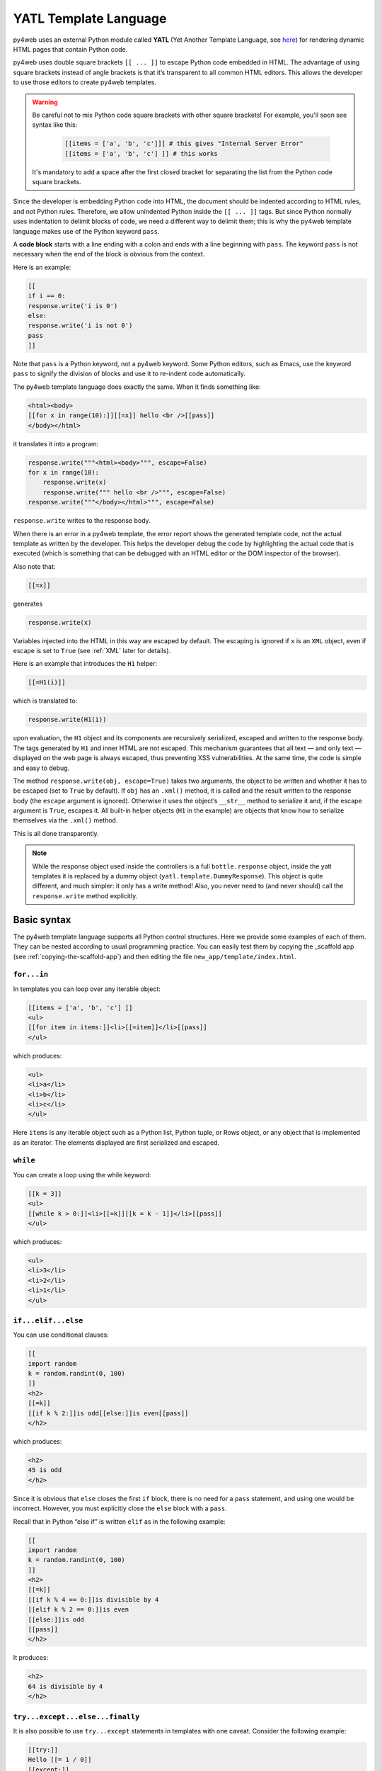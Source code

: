 ======================
YATL Template Language
======================

py4web uses an external Python module called **YATL** (Yet Another Template
Language, see `here <https://github.com/web2py/yatl>`__) for rendering dynamic HTML
pages that contain Python code.

py4web uses double square brackets ``[[ ... ]]`` to escape Python code embedded in HTML. The
advantage of using square brackets instead of angle brackets is that
it’s transparent to all common HTML editors. This allows the developer
to use those editors to create py4web templates.

.. warning::
    Be careful not to mix Python code square brackets with other square brackets!
    For example, you'll soon see syntax like this:
    
      .. code:: html

         [[items = ['a', 'b', 'c']]] # this gives "Internal Server Error"
         [[items = ['a', 'b', 'c'] ]] # this works
    
    
    It's mandatory to add a space after the first closed bracket for
    separating the list from the Python code square brackets.
    
Since the developer is embedding Python code into HTML, the document
should be indented according to HTML rules, and not Python rules.
Therefore, we allow unindented Python inside the ``[[ ... ]]`` tags.
But since Python normally uses indentation to delimit blocks of code, we
need a different way to delimit them; this is why the py4web template
language makes use of the Python keyword ``pass``.

A **code block** starts with a line ending with a colon and ends with a
line beginning with ``pass``. The keyword ``pass`` is not necessary
when the end of the block is obvious from the context.

Here is an example:

.. code:: html

   [[
   if i == 0:
   response.write('i is 0')
   else:
   response.write('i is not 0')
   pass
   ]]

Note that ``pass`` is a Python keyword, not a py4web keyword. Some
Python editors, such as Emacs, use the keyword ``pass`` to signify the
division of blocks and use it to re-indent code automatically.

The py4web template language does exactly the same. When it finds
something like:

.. code:: html

   <html><body>
   [[for x in range(10):]][[=x]] hello <br />[[pass]]
   </body></html>

it translates it into a program:

.. code:: html

   response.write("""<html><body>""", escape=False)
   for x in range(10):
       response.write(x)
       response.write(""" hello <br />""", escape=False)
   response.write("""</body></html>""", escape=False)

``response.write`` writes to the response body.

When there is an error in a py4web template, the error report shows the
generated template code, not the actual template as written by the developer.
This helps the developer debug the code by highlighting the actual code
that is executed (which is something that can be debugged with an HTML
editor or the DOM inspector of the browser).

Also note that:

.. code:: html

   [[=x]]

generates

.. code:: python

   response.write(x)

Variables injected into the HTML in this way are escaped by default. The
escaping is ignored if ``x`` is an ``XML`` object, even if escape is set
to ``True`` (see :ref:`XML` later for details).

Here is an example that introduces the ``H1`` helper:

.. code:: html

   [[=H1(i)]]

which is translated to:

.. code:: python

   response.write(H1(i))

upon evaluation, the ``H1`` object and its components are recursively
serialized, escaped and written to the response body. The tags generated
by ``H1`` and inner HTML are not escaped. This mechanism guarantees that
all text — and only text — displayed on the web page is always escaped,
thus preventing XSS vulnerabilities. At the same time, the code is
simple and easy to debug.

The method ``response.write(obj, escape=True)`` takes two arguments, the
object to be written and whether it has to be escaped (set to ``True``
by default). If ``obj`` has an ``.xml()`` method, it is called and the
result written to the response body (the ``escape`` argument is
ignored). Otherwise it uses the object’s ``__str__`` method to serialize
it and, if the escape argument is ``True``, escapes it. All built-in
helper objects (``H1`` in the example) are objects that know how to
serialize themselves via the ``.xml()`` method.

This is all done transparently.


.. Note::
   While the response object used inside the controllers is a
   full ``bottle.response`` object, inside the yatl templates it is 
   replaced by a dummy object (``yatl.template.DummyResponse``). 
   This object is quite different, and much simpler: it only has a write method!
   Also, you never need to (and never should) call the ``response.write``
   method explicitly.
   

Basic syntax
------------

The py4web template language supports all Python control structures.
Here we provide some examples of each of them. They can be nested
according to usual programming practice.
You can easily test them by copying the _scaffold app (see
:ref:`copying-the-scaffold-app`) and then editing the file
``new_app/template/index.html``.

``for...in``
~~~~~~~~~~~~

In templates you can loop over any iterable object:

.. code:: html

   [[items = ['a', 'b', 'c'] ]]
   <ul>
   [[for item in items:]]<li>[[=item]]</li>[[pass]]
   </ul>

which produces:

.. code:: html

   <ul>
   <li>a</li>
   <li>b</li>
   <li>c</li>
   </ul>

Here ``items`` is any iterable object such as a Python list, Python
tuple, or Rows object, or any object that is implemented as an iterator.
The elements displayed are first serialized and escaped.

``while``
~~~~~~~~~

You can create a loop using the while keyword:

.. code:: html

   [[k = 3]]
   <ul>
   [[while k > 0:]]<li>[[=k]][[k = k - 1]]</li>[[pass]]
   </ul>

which produces:

.. code:: html

   <ul>
   <li>3</li>
   <li>2</li>
   <li>1</li>
   </ul>

``if...elif...else``
~~~~~~~~~~~~~~~~~~~~

You can use conditional clauses:

.. code:: html

   [[
   import random
   k = random.randint(0, 100)
   ]]
   <h2>
   [[=k]]
   [[if k % 2:]]is odd[[else:]]is even[[pass]]
   </h2>

which produces:

.. code:: html

   <h2>
   45 is odd
   </h2>

Since it is obvious that ``else`` closes the first ``if`` block, there
is no need for a ``pass`` statement, and using one would be incorrect.
However, you must explicitly close the ``else`` block with a ``pass``.

Recall that in Python “else if” is written ``elif`` as in the following
example:

.. code:: html

   [[
   import random
   k = random.randint(0, 100)
   ]]
   <h2>
   [[=k]]
   [[if k % 4 == 0:]]is divisible by 4
   [[elif k % 2 == 0:]]is even
   [[else:]]is odd
   [[pass]]
   </h2>

It produces:

.. code:: html

   <h2>
   64 is divisible by 4
   </h2>

``try...except...else...finally``
~~~~~~~~~~~~~~~~~~~~~~~~~~~~~~~~~

It is also possible to use ``try...except`` statements in templates with one
caveat. Consider the following example:

.. code:: html

   [[try:]]
   Hello [[= 1 / 0]]
   [[except:]]
   division by zero
   [[else:]]
   no division by zero
   [[finally:]]
   <br />
   [[pass]]

It will produce the following output:

.. code:: html

   Hello division by zero
   <br />

This example illustrates that all output generated before an exception
occurs is rendered (including output that preceded the exception) inside
the try block. “Hello” is written because it precedes the exception.

``def...return``
~~~~~~~~~~~~~~~~

The py4web template language allows the developer to define and
implement functions that can return any Python object or a text/html
string. Here we consider two examples:

.. code:: html

   [[def itemize1(link): return LI(A(link, _href="http://" + link))]]
   <ul>
   [[=itemize1('www.google.com')]]
   </ul>

produces the following output:

.. code:: html

   <ul>
   <li><a href="http://www.google.com">www.google.com</a></li>
   </ul>

The function ``itemize1`` returns a helper object that is inserted at
the location where the function is called.

Consider now the following code:

.. code:: html

   [[def itemize2(link):]]
   <li><a href="http://[[=link]]">[[=link]]</a></li>
   [[return]]
   <ul>
   [[itemize2('www.google.com')]]
   </ul>

It produces exactly the same output as above. In this case, the function
``itemize2`` represents a piece of HTML that is going to replace the
py4web tag where the function is called. Notice that there is no ‘=’ in
front of the call to ``itemize2``, since the function does not return
the text, but it writes it directly into the response.

There is one caveat: functions defined inside a template must terminate with
a ``return`` statement, or the automatic indentation will fail.

Information workflow
--------------------

For dynamically modifying the workflow of the information there are custom commands available: 
``extend``, ``include``, ``block`` and ``super``. Note that they are special template
directives, not Python commands.

In addition, you can use normal Python functions inside templates.


``extend`` and ``include``
~~~~~~~~~~~~~~~~~~~~~~~~~~

Templates can extend and include other templates in a tree-like structure.

For example, we can think of a template “index.html” that extends
“layout.html” and includes “body.html”. At the same time, “layout.html”
may include “header.html” and “footer.html”.

The root of the tree is what we call a **layout template**. Just like any other
HTML template file, you can edit it from the command line or using the py4web Dashboard.
The file name “layout.html” is just a convention.

Here is a minimalist page that extends the “layout.html” template and
includes the “page.html” template:

.. code:: html

   <!--minimalist_page.html-->
   [[extend 'layout.html']]
   <h1>Hello World</h1>
   [[include 'page.html']]

The extended layout file must contain an ``[[include]]`` directive,
something like:

.. code:: html

   <!--layout.html-->
   <html>
     <head>
       <title>Page Title</title>
     </head>
     <body>
       [[include]]
     </body>
   </html>

When the template is called, the extended (layout) template is loaded, and the
calling template replaces the ``[[include]]`` directive inside the layout.
If you don't write the ``[[include]]`` directive inside the layout, then it will
be included at the beginning of the file. Also, if you use multiple ``[[extend]]`` 
directives only the last one will be processed.
Processing continues recursively until all ``extend`` and ``include``
directives have been processed. The resulting template is then
translated into Python code. 

Note, when an application is bytecode
compiled, it is this Python code that is compiled, not the original template
files themselves. So, the bytecode compiled version of a given template is a
single .pyc file that includes the Python code not just for the original
template file, but for its entire tree of extended and included templates.

Any content or code that **precedes** the ``[[extend ...]]`` directive will
be inserted (and therefore executed) before the beginning of the
extended template's content/code. Although this is not typically used to
insert actual HTML content before the extended template's content, it can be
useful as a means to define variables or functions that you want to make
available to the extended template. For example, consider a template
“index.html”:

.. code:: html

   <!--index.html-->
   [[sidebar_enabled=True]]
   [[extend 'layout.html']]
   <h1>Home Page</h1>

and an excerpt from “layout.html”:

.. code:: html

   <!--layout.html-->
   [[include]]
   [[if sidebar_enabled:]]
       <div id="sidebar">
           Sidebar Content
       </div>
   [[pass]]

Because the ``sidebar_enabled`` assignment in “index.html” comes before
the ``extend``, that line gets inserted before the beginning of
“layout.html”, making ``sidebar_enabled`` available anywhere within the
“layout.html” code.

It is also worth pointing out that the variables returned by the
controller function are available not only in the function’s main template,
but in all of its extended and included templates as well.

Extending using variables
~~~~~~~~~~~~~~~~~~~~~~~~~

The argument of an ``extend`` or ``include`` (i.e., the extended or
included template name) can be a Python variable (though not a Python
expression). However, this imposes a limitation – templates that use
variables in ``extend`` or ``include`` statements cannot be bytecode
compiled. As noted above, bytecode-compiled templates include the entire
tree of extended and included templates, so the specific extended and
included templates must be known at compile time, which is not possible if
the template names are variables (whose values are not determined until run
time). Because bytecode compiling templates can provide a significant speed
boost, using variables in ``extend`` and ``include`` should generally be
avoided if possible.

In some cases, an alternative to using a variable in an ``include`` is
simply to place regular ``[[include ...]]`` directives inside an
``if...else`` block.

.. code:: html

   [[if some_condition:]]
      [[include 'this_template.html']]
   [[else:]]
      [[include 'that_template.html']]
   [[pass]]

The above code does not present any problem for bytecode compilation
because no variables are involved. Note, however, that the bytecode
compiled template will actually include the Python code for both
“this_template.html” and “that_template.html”, though only the code for one of
those templates will be executed, depending on the value of
``some_condition``.

Keep in mind, this only works for ``include`` – you cannot place
``[[extend ...]]`` directives inside ``if...else`` blocks.

Layouts are used to encapsulate page commonality (headers, footers,
menus), and though they are not mandatory, they will make your
application easier to write and maintain. 

Template Functions
~~~~~~~~~~~~~~~~~~

Consider this “layout.html”:

.. code:: html

   <!--layout.html-->
   <html>
     <body>
       [[include]]
       <div class="sidebar">
         [[if 'mysidebar' in globals():]][[mysidebar()]][[else:]]
           my default sidebar
         [[pass]]
       </div>
     </body>
   </html>

and this extending template

.. code:: html

   [[def mysidebar():]]
      my new sidebar!!!
   [[return]]
   [[extend 'layout.html']]
      Hello World!!!

Notice the function is defined before the ``[[extend...]]`` statement –
this results in the function being created before the “layout.html” code
is executed, so the function can be called anywhere within
“layout.html”, even before the ``[[include]]``. Also notice the function
is included in the extended template without the ``=`` prefix.

The code generates the following output:

.. code:: html

   <html>
     <body>
       Hello World!!!
       <div class="sidebar">
         my new sidebar!!!
       </div>
     </body>
   </html>

Notice that the function is defined in HTML (although it could also
contain Python code) so that ``response.write`` is used to write its
content (the function does not return the content). This is why the
layout calls the template function using ``[[mysidebar()]]`` rather than
``[[=mysidebar()]]``. Functions defined in this way can take arguments.

``block`` and ``super`` 
~~~~~~~~~~~~~~~~~~~~~~~

The main way to make a template more modular is by using
``[[block ...]]``\ s and this mechanism is an alternative to the
mechanism discussed in the previous section.

To understand how this works, consider apps based on the scaffolding app
welcome, which has a template layout.html. This template is extended by the template
``default/index.html`` via ``[[extend 'layout.html']]``. The contents of
layout.html predefine certain blocks with certain default content, and
these are therefore included into default/index.html.

You can override these default content blocks by enclosing your new
content inside the same block name. The location of the block in the
layout.html is not changed, but the contents is.

Here is a simplifed version. Imagine this is “layout.html”:

.. code:: html

   <html>
     <body>
       [[include]]
       <div class="sidebar">
         [[block mysidebar]]
           my default sidebar (this content to be replaced)
         [[end]]
       </div>
     </body>
   </html>

and this is a simple extending template ``default/index.html``:

.. code:: html

   [[extend 'layout.html']]
   Hello World!!!
   [[block mysidebar]]
   my new sidebar!!!
   [[end]]

It generates the following output, where the content is provided by the
over-riding block in the extending template, yet the enclosing DIV and class
comes from layout.html. This allows consistency across templates:

.. code:: html

   <html>
     <body>
       Hello World!!!
       <div class="sidebar">
           my new sidebar!!!
       </div>
     </body>
   </html>

The real layout.html defines a number of useful blocks, and you can
easily add more to match the layout your desire.

You can have many blocks, and if a block is present in the extended template
but not in the extending template, the content of the extended template is used.
Also, notice that unlike with functions, it is not necessary to define
blocks before the ``[[extend ...]]`` – even if defined after the
``extend``, they can be used to make substitutions anywhere in the
extended template.

Inside a block, you can use the expression ``[[super]]`` to include the
content of the parent. For example, if we replace the above extending
template with:

.. code:: html

   [[extend 'layout.html']]
   Hello World!!!
   [[block mysidebar]]
   [[super]]
   my new sidebar!!!
   [[end]]

we get:

.. code:: html

   <html>
     <body>
       Hello World!!!
       <div class="sidebar">
           my default sidebar
           my new sidebar!
       </div>
     </body>
   </html>




Page layout standard structure
------------------------------


Default page layout
~~~~~~~~~~~~~~~~~~~

The “templates/layout.html” that currently ships with the py4web **_scaffold**
application is quite complex but it has the following structure:

.. code-block:: html
  :linenos:

   <!DOCTYPE html>
   <html>
     <head>
       <base href="[[=URL('static')]]/">
       <meta name="viewport" content="width=device-width, initial-scale=1">
       <link rel="shortcut icon" href="data:image/x-icon;base64,AAABAAEAAQEAAAEAIAAwAAAAFgAAACgAAAABAAAAAgAAAAEAIAAAAAAABAAAAAAAAAAAAAAAAAAAAAAAAAAAAPAAAAAA=="/>
       <link rel="stylesheet" href="css/no.css">
       <link rel="stylesheet" href="https://cdnjs.cloudflare.com/ajax/libs/font-awesome/5.14.0/css/all.min.css" integrity="sha512-1PKOgIY59xJ8Co8+NE6FZ+LOAZKjy+KY8iq0G4B3CyeY6wYHN3yt9PW0XpSriVlkMXe40PTKnXrLnZ9+fkDaog==" crossorigin="anonymous" />
       <style>.py4web-validation-error{margin-top:-16px; font-size:0.8em;color:red}</style>
       [[block page_head]]<!-- individual pages can customize header here -->[[end]]
     </head>
     <body>
       <header>
         <!-- Navigation bar -->
         <nav class="black">
           <!-- Logo -->
           <a href="[[=URL('index')]]">
             <b>py4web <script>document.write(window.location.href.split('/')[3]);</script></b>
           </a>
           <!-- Do not touch this -->
           <label for="hamburger">☰</label>
           <input type="checkbox" id="hamburger">
           <!-- Left menu ul/li -->
           [[block page_left_menu]][[end]]
           <!-- Right menu ul/li -->
           <ul>
             [[if globals().get('user'):]]
             <li>
               <a class="navbar-link is-primary">
                 [[=globals().get('user',{}).get('email')]]
               </a>
               <ul>
                 <li><a href="[[=URL('auth/profile')]]">Edit Profile</a></li>
                 <li><a href="[[=URL('auth/change_password')]]">Change Password</a></li>
                 <li><a href="[[=URL('auth/logout')]]">Logout</a></li>
               </ul>
             </li>
             [[else:]]
             <li>
               Login
               <ul>
                 <li><a href="[[=URL('auth/register')]]">Sign up</a></li>
                 <li><a href="[[=URL('auth/login')]]">Log in</a></li>
               </ul>
             </li>
             [[pass]]
           </ul>
         </nav>
       </header>
       <!-- beginning of HTML inserted by extending template -->
       <center>
         <div>
           <!-- Flash alert messages, first optional one in data-alert -->
           <flash-alerts class="padded" data-alert="[[=globals().get('flash','')]]"></flash-alerts>
         </div>
         <main class="padded">
           <!-- contect injected by extending page -->
           [[include]]
         </main>
       </center>
       <!-- end of HTML inserted by extending template -->
       <footer class="black padded">
         <p>
           Made with py4web
         </p>
       </footer>
     </body>
     <!-- You've gotta have utils.js -->
     <script src="js/utils.js"></script>
     [[block page_scripts]]<!-- individual pages can add scripts here -->[[end]]
   </html>


There are a few features of this default layout that make it very easy
to use and customize:

-  it is written in HTML5
-  on line 7 it's used the ``no.css`` stylesheet, see
   `here <https://github.com/mdipierro/no.css/>`__
-  on line 58 ``[[include]]`` is replaced by the content of the extending template when
   the page is rendered
-  it contains the following blocks: page_head, page_left_menu, page_scripts
-  on line 30 it checks if the user is logged on and changes the menu accordingly
-  on line 54 it checks for flash alert messages


Of course you can also completely replace the “layout.html” and
the stylesheet with your own. 


Mobile development
~~~~~~~~~~~~~~~~~~

Although the default layout.html is designed to be mobile-friendly, one
may sometimes need to use different templates when a page is visited by a
mobile device.
